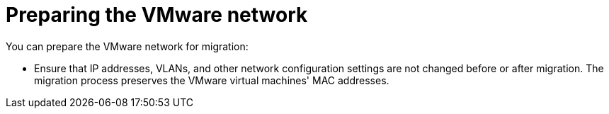// Module included in the following assemblies:
//
// IMS_1.1/master.adoc
// IMS 1.2/master.adoc
// IMS 1.3/master.adoc
[id="Preparing_the_vmware_network_{context}"]
= Preparing the VMware network

You can prepare the VMware network for migration:

ifdef::rhv_1-1,rhv_1-2,rhv_1-3[]
* Extend the VMware network to your Red Hat Virtualization environment.
endif::[]
ifdef::osp_1-1,osp_1-2,osp_1-3[]
* Extend the VMware network to your Red Hat OpenStack Platform environment.
endif::[]
ifdef::rhv_1-3_vddk[]
* Ensure that the VMware network provides high throughput (10 GbE) and does not affect production virtual machines (for example, a backup network).
endif::[]

* Ensure that IP addresses, VLANs, and other network configuration settings are not changed before or after migration. The migration process preserves the VMware virtual machines' MAC addresses.

